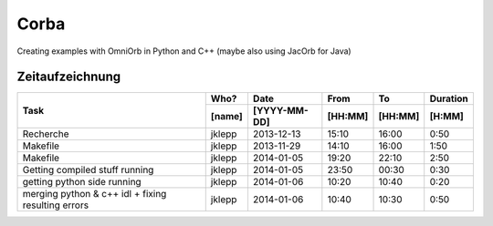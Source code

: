 #####
Corba
#####

Creating examples with OmniOrb in Python and C++ (maybe also using JacOrb for Java)

================
Zeitaufzeichnung
================
+-----------------------------+-----------+--------------+---------+---------+-----------+
| Task                        | Who?      | Date         | From    | To      | Duration  |
|                             +-----------+--------------+---------+---------+-----------+
|                             | [name]    | [YYYY-MM-DD] | [HH:MM] | [HH:MM] |    [H:MM] |
+=============================+===========+==============+=========+=========+===========+
| Recherche                   | jklepp    |  2013-12-13  |  15:10  |  16:00  |     0:50  |
+-----------------------------+-----------+--------------+---------+---------+-----------+
| Makefile                    | jklepp    |  2013-11-29  |  14:10  |  16:00  |     1:50  |
+-----------------------------+-----------+--------------+---------+---------+-----------+
| Makefile                    | jklepp    |  2014-01-05  |  19:20  |  22:10  |     2:50  |
+-----------------------------+-----------+--------------+---------+---------+-----------+
| Getting compiled stuff      | jklepp    |  2014-01-05  |  23:50  |  00:30  |     0:30  |
| running                     |           |              |         |         |           |
+-----------------------------+-----------+--------------+---------+---------+-----------+
| getting python side running | jklepp    |  2014-01-06  |  10:20  |  10:40  |     0:20  |
+-----------------------------+-----------+--------------+---------+---------+-----------+
| merging python & c++ idl    | jklepp    |  2014-01-06  |  10:40  |  10:30  |     0:50  |
| + fixing resulting errors   |           |              |         |         |           |
+-----------------------------+-----------+--------------+---------+---------+-----------+